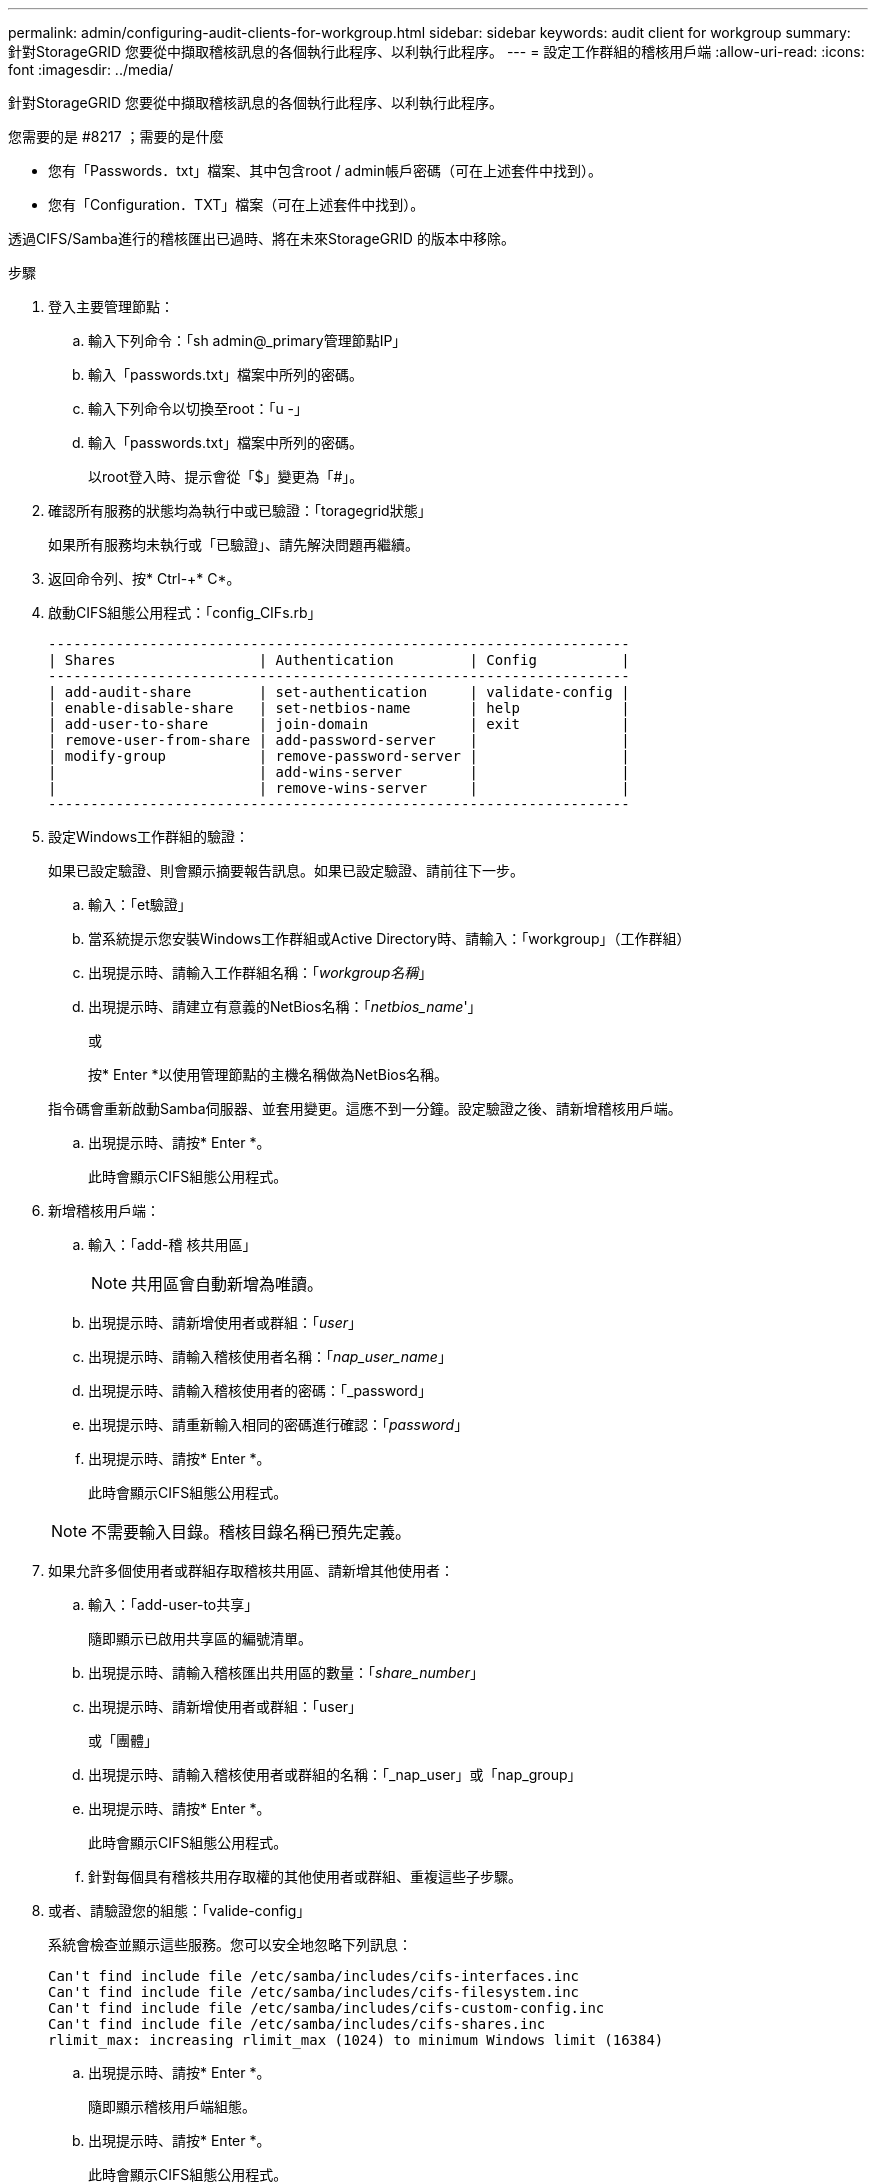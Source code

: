 ---
permalink: admin/configuring-audit-clients-for-workgroup.html 
sidebar: sidebar 
keywords: audit client for workgroup 
summary: 針對StorageGRID 您要從中擷取稽核訊息的各個執行此程序、以利執行此程序。 
---
= 設定工作群組的稽核用戶端
:allow-uri-read: 
:icons: font
:imagesdir: ../media/


[role="lead"]
針對StorageGRID 您要從中擷取稽核訊息的各個執行此程序、以利執行此程序。

.您需要的是 #8217 ；需要的是什麼
* 您有「Passwords．txt」檔案、其中包含root / admin帳戶密碼（可在上述套件中找到）。
* 您有「Configuration．TXT」檔案（可在上述套件中找到）。


透過CIFS/Samba進行的稽核匯出已過時、將在未來StorageGRID 的版本中移除。

.步驟
. 登入主要管理節點：
+
.. 輸入下列命令：「sh admin@_primary管理節點IP」
.. 輸入「passwords.txt」檔案中所列的密碼。
.. 輸入下列命令以切換至root：「u -」
.. 輸入「passwords.txt」檔案中所列的密碼。
+
以root登入時、提示會從「$」變更為「#」。



. 確認所有服務的狀態均為執行中或已驗證：「toragegrid狀態」
+
如果所有服務均未執行或「已驗證」、請先解決問題再繼續。

. 返回命令列、按* Ctrl-+* C*。
. 啟動CIFS組態公用程式：「config_CIFs.rb」
+
[listing]
----

---------------------------------------------------------------------
| Shares                 | Authentication         | Config          |
---------------------------------------------------------------------
| add-audit-share        | set-authentication     | validate-config |
| enable-disable-share   | set-netbios-name       | help            |
| add-user-to-share      | join-domain            | exit            |
| remove-user-from-share | add-password-server    |                 |
| modify-group           | remove-password-server |                 |
|                        | add-wins-server        |                 |
|                        | remove-wins-server     |                 |
---------------------------------------------------------------------
----
. 設定Windows工作群組的驗證：
+
如果已設定驗證、則會顯示摘要報告訊息。如果已設定驗證、請前往下一步。

+
.. 輸入：「et驗證」
.. 當系統提示您安裝Windows工作群組或Active Directory時、請輸入：「workgroup」（工作群組）
.. 出現提示時、請輸入工作群組名稱：「_workgroup名稱_」
.. 出現提示時、請建立有意義的NetBios名稱：「_netbios_name_'」
+
或

+
按* Enter *以使用管理節點的主機名稱做為NetBios名稱。

+
指令碼會重新啟動Samba伺服器、並套用變更。這應不到一分鐘。設定驗證之後、請新增稽核用戶端。

.. 出現提示時、請按* Enter *。
+
此時會顯示CIFS組態公用程式。



. 新增稽核用戶端：
+
.. 輸入：「add-稽 核共用區」
+

NOTE: 共用區會自動新增為唯讀。

.. 出現提示時、請新增使用者或群組：「_user_」
.. 出現提示時、請輸入稽核使用者名稱：「_nap_user_name_」
.. 出現提示時、請輸入稽核使用者的密碼：「_password」
.. 出現提示時、請重新輸入相同的密碼進行確認：「_password_」
.. 出現提示時、請按* Enter *。
+
此時會顯示CIFS組態公用程式。



+

NOTE: 不需要輸入目錄。稽核目錄名稱已預先定義。

. 如果允許多個使用者或群組存取稽核共用區、請新增其他使用者：
+
.. 輸入：「add-user-to共享」
+
隨即顯示已啟用共享區的編號清單。

.. 出現提示時、請輸入稽核匯出共用區的數量：「_share_number_」
.. 出現提示時、請新增使用者或群組：「user」
+
或「團體」

.. 出現提示時、請輸入稽核使用者或群組的名稱：「_nap_user」或「nap_group」
.. 出現提示時、請按* Enter *。
+
此時會顯示CIFS組態公用程式。

.. 針對每個具有稽核共用存取權的其他使用者或群組、重複這些子步驟。


. 或者、請驗證您的組態：「valide-config」
+
系統會檢查並顯示這些服務。您可以安全地忽略下列訊息：

+
[listing]
----
Can't find include file /etc/samba/includes/cifs-interfaces.inc
Can't find include file /etc/samba/includes/cifs-filesystem.inc
Can't find include file /etc/samba/includes/cifs-custom-config.inc
Can't find include file /etc/samba/includes/cifs-shares.inc
rlimit_max: increasing rlimit_max (1024) to minimum Windows limit (16384)
----
+
.. 出現提示時、請按* Enter *。
+
隨即顯示稽核用戶端組態。

.. 出現提示時、請按* Enter *。
+
此時會顯示CIFS組態公用程式。



. 關閉CIFS組態公用程式：「Exit（結束）」
. 啟動Samba服務：「service smbd start」
. 如果StorageGRID 這個部署是單一站台、請前往下一步。
+
或

+
或者、如果StorageGRID 此功能的支援包括其他站台的管理節點、請視需要啟用這些稽核共用：

+
.. 遠端登入站台的管理節點：
+
... 輸入下列命令：「sh admin@_grid_node_ip_`」
... 輸入「passwords.txt」檔案中所列的密碼。
... 輸入下列命令以切換至root：「u -」
... 輸入「passwords.txt」檔案中所列的密碼。


.. 重複這些步驟、為每個額外的管理節點設定稽核共用區。
.. 關閉遠端管理節點的遠端安全Shell登入：「Exit（結束）」


. 登出命令Shell：「exit」

